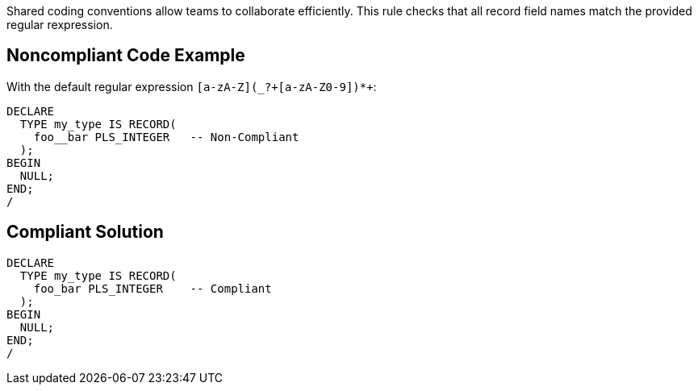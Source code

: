 Shared coding conventions allow teams to collaborate efficiently. This rule checks that all record field names match the provided regular rexpression.


== Noncompliant Code Example

With the default regular expression ``++[a-zA-Z](_?+[a-zA-Z0-9])*+++``:

----
DECLARE
  TYPE my_type IS RECORD(
    foo__bar PLS_INTEGER   -- Non-Compliant
  );
BEGIN
  NULL;
END;
/
----


== Compliant Solution

----
DECLARE
  TYPE my_type IS RECORD(
    foo_bar PLS_INTEGER    -- Compliant
  );
BEGIN
  NULL;
END;
/
----

